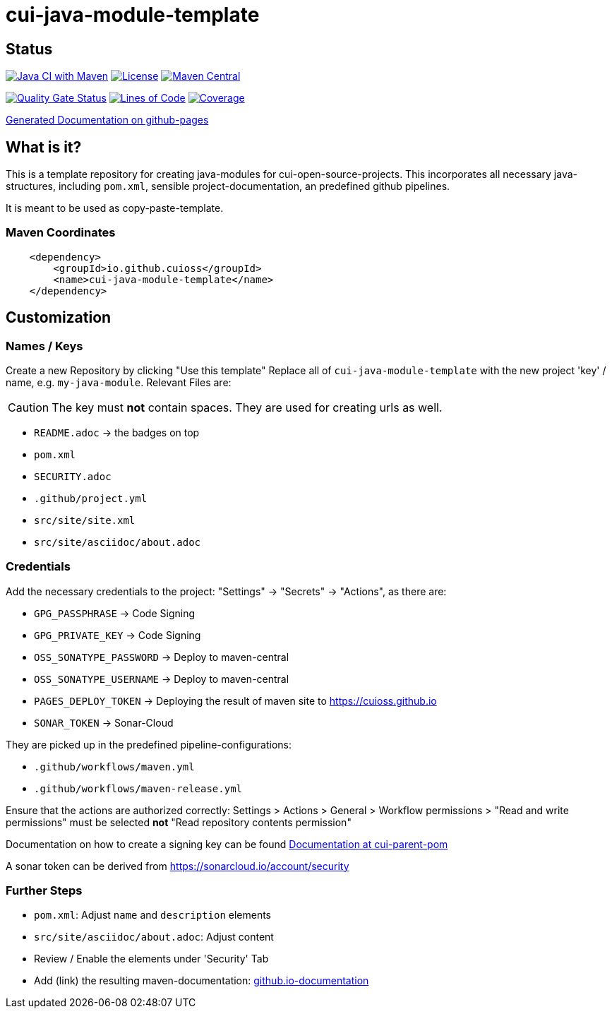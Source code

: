= cui-java-module-template

== Status

image:https://github.com/cuioss/cui-java-module-template/actions/workflows/maven.yml/badge.svg[Java CI with Maven,link=https://github.com/cuioss/cui-java-module-template/actions/workflows/maven.yml]
image:http://img.shields.io/:license-apache-blue.svg[License,link=http://www.apache.org/licenses/LICENSE-2.0.html]
image:https://maven-badges.herokuapp.com/maven-central/io.github.cuioss/cui-java-module-template/badge.svg[Maven Central,link=https://maven-badges.herokuapp.com/maven-central/io.github.cuioss/cui-java-module-template]

https://sonarcloud.io/summary/new_code?id=cuioss_cui-java-module-template[image:https://sonarcloud.io/api/project_badges/measure?project=cuioss_cui-java-module-template&metric=alert_status[Quality
Gate Status]]
image:https://sonarcloud.io/api/project_badges/measure?project=cuioss_cui-java-module-template&metric=ncloc[Lines of Code,link=https://sonarcloud.io/summary/new_code?id=cuioss_cui-java-module-template]
image:https://sonarcloud.io/api/project_badges/measure?project=cuioss_cui-java-module-template&metric=coverage[Coverage,link=https://sonarcloud.io/summary/new_code?id=cuioss_cui-java-module-template]


https://cuioss.github.io/cui-java-module-template/index.html[Generated Documentation on github-pages]

== What is it?

This is a template repository for creating java-modules for cui-open-source-projects. This incorporates all necessary java-structures, including `pom.xml`, sensible project-documentation, 
an predefined github pipelines. 

It is meant to be used as copy-paste-template.

=== Maven Coordinates

[source,xml]
----
    <dependency>
        <groupId>io.github.cuioss</groupId>
        <name>cui-java-module-template</name>
    </dependency>
----

== Customization

=== Names / Keys

Create a new Repository by clicking "Use this template"
Replace all  of `cui-java-module-template` with the new project 'key' / name, e.g. `my-java-module`. Relevant Files are:

[CAUTION]
====
The key must *not* contain spaces. They are used for creating urls as well.

====


* `README.adoc` -> the badges on top
* `pom.xml`
* `SECURITY.adoc`
* `.github/project.yml`
* `src/site/site.xml`
* `src/site/asciidoc/about.adoc`

=== Credentials

Add the necessary credentials to the project: "Settings" -> "Secrets" -> "Actions", as there are: 

* `GPG_PASSPHRASE` -> Code Signing
* `GPG_PRIVATE_KEY` -> Code Signing
* `OSS_SONATYPE_PASSWORD` -> Deploy to maven-central 
* `OSS_SONATYPE_USERNAME` -> Deploy to maven-central
* `PAGES_DEPLOY_TOKEN` -> Deploying the result of maven site to https://cuioss.github.io
* `SONAR_TOKEN` -> Sonar-Cloud

They are picked up in the predefined pipeline-configurations:

* `.github/workflows/maven.yml`
* `.github/workflows/maven-release.yml`

Ensure that the actions are authorized correctly: Settings > Actions > General > Workflow permissions >  "Read and write permissions" must be selected *not* "Read repository contents permission"

Documentation on how to create a signing key can be found https://github.com/cuioss/cui-parent-pom/blob/master/doc/signing_key.adoc[Documentation at cui-parent-pom] 

A sonar token can be derived from https://sonarcloud.io/account/security

=== Further Steps

* `pom.xml`: Adjust `name` and `description` elements
* `src/site/asciidoc/about.adoc`: Adjust content
* Review / Enable the elements under 'Security' Tab
* Add (link) the resulting maven-documentation: https://github.com/cuioss/cuioss.github.io/edit/main/README.md[github.io-documentation] 
